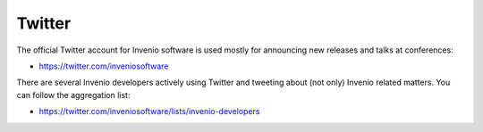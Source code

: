 .. This file is part of Invenio
   Copyright (C) 2015 CERN.

   Invenio is free software; you can redistribute it and/or
   modify it under the terms of the GNU General Public License as
   published by the Free Software Foundation; either version 2 of the
   License, or (at your option) any later version.

   Invenio is distributed in the hope that it will be useful, but
   WITHOUT ANY WARRANTY; without even the implied warranty of
   MERCHANTABILITY or FITNESS FOR A PARTICULAR PURPOSE.  See the GNU
   General Public License for more details.

   You should have received a copy of the GNU General Public License
   along with Invenio; if not, write to the Free Software Foundation, Inc.,
   59 Temple Place, Suite 330, Boston, MA 02111-1307, USA.

Twitter
=======

The official Twitter account for Invenio software is used mostly for announcing
new releases and talks at conferences:

- `<https://twitter.com/inveniosoftware>`_

There are several Invenio developers actively using Twitter and tweeting about
(not only) Invenio related matters. You can follow the aggregation list:

- `<https://twitter.com/inveniosoftware/lists/invenio-developers>`_
